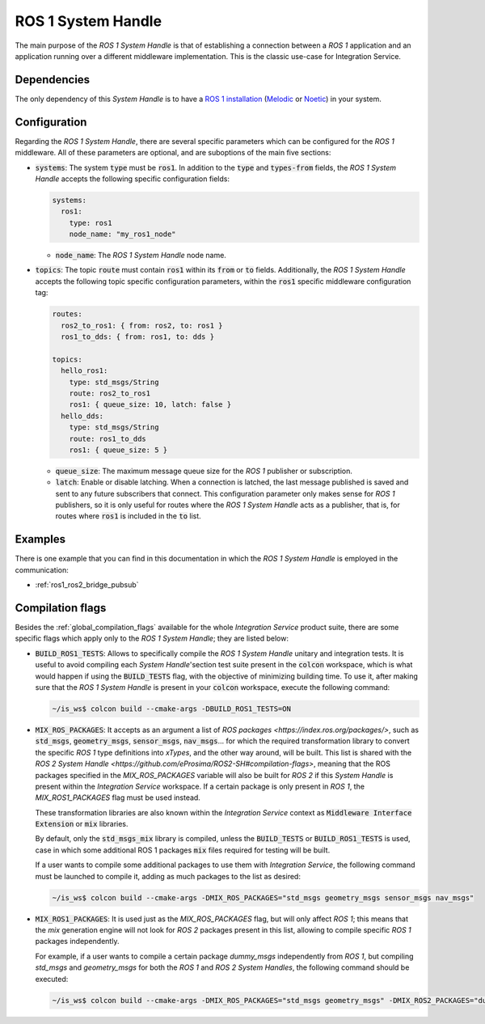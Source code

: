.. _ros1_sh:

ROS 1 System Handle
===================

The main purpose of the *ROS 1 System Handle* is that of establishing a connection between a
*ROS 1* application and an application running over a different middleware implementation.
This is the classic use-case for Integration Service.

Dependencies
^^^^^^^^^^^^

The only dependency of this *System Handle* is to have a `ROS 1 installation <http://wiki.ros.org/ROS/Installation>`_ (`Melodic <http://wiki.ros.org/melodic/Installation>`_ or `Noetic <http://wiki.ros.org/noetic/Installation>`_) in your system.

Configuration
^^^^^^^^^^^^^

Regarding the *ROS 1 System Handle*, there are several specific parameters which can be configured
for the *ROS 1* middleware. All of these parameters are optional, and are suboptions of the main
five sections:

* :code:`systems`: The system :code:`type` must be :code:`ros1`. In addition to the :code:`type`
  and :code:`types-from` fields, the *ROS 1 System Handle* accepts the following specific configuration fields:

  .. code-block:: yaml

      systems:
        ros1:
          type: ros1
          node_name: "my_ros1_node"

  * :code:`node_name`: The *ROS 1 System Handle* node name.

* :code:`topics`: The topic :code:`route` must contain :code:`ros1` within its :code:`from` or :code:`to` fields.
  Additionally, the *ROS 1 System Handle* accepts the following topic specific configuration parameters,
  within the :code:`ros1` specific middleware configuration tag:

  .. code-block:: yaml

      routes:
        ros2_to_ros1: { from: ros2, to: ros1 }
        ros1_to_dds: { from: ros1, to: dds }

      topics:
        hello_ros1:
          type: std_msgs/String
          route: ros2_to_ros1
          ros1: { queue_size: 10, latch: false }
        hello_dds:
          type: std_msgs/String
          route: ros1_to_dds
          ros1: { queue_size: 5 }

  * :code:`queue_size`: The maximum message queue size for the *ROS 1* publisher or subscription.
  * :code:`latch`: Enable or disable latching. When a connection is latched,
    the last message published is saved and sent to any future subscribers that connect.
    This configuration parameter only makes sense for *ROS 1* publishers, so it is only useful for
    routes where the *ROS 1 System Handle* acts as a publisher, that is, for routes where :code:`ros1` is
    included in the :code:`to` list.

Examples
^^^^^^^^

There is one example that you can find in this documentation in which the *ROS 1 System Handle*
is employed in the communication:

* :ref:`ros1_ros2_bridge_pubsub`


Compilation flags
^^^^^^^^^^^^^^^^^

Besides the :ref:`global_compilation_flags` available for the
whole *Integration Service* product suite, there are some specific flags which apply only to the
*ROS 1 System Handle*; they are listed below:

* :code:`BUILD_ROS1_TESTS`: Allows to specifically compile the *ROS 1 System Handle* unitary and
  integration tests. It is useful to avoid compiling each *System Handle*'section test suite present
  in the :code:`colcon` workspace, which is what would happen if using the :code:`BUILD_TESTS` flag,
  with the objective of minimizing building time. To use it, after making sure that the *ROS 1 System Handle*
  is present in your :code:`colcon` workspace, execute the following command:

  .. code-block:: bash

      ~/is_ws$ colcon build --cmake-args -DBUILD_ROS1_TESTS=ON

* :code:`MIX_ROS_PACKAGES`: It accepts as an argument a list of `ROS packages <https://index.ros.org/packages/>`,
  such as :code:`std_msgs`, :code:`geometry_msgs`, :code:`sensor_msgs`, :code:`nav_msgs`...
  for which the required transformation library to convert the specific *ROS 1* type definitions into *xTypes*,
  and the other way around, will be built. This list is shared with the `ROS 2 System Handle <https://github.com/eProsima/ROS2-SH#compilation-flags>`,
  meaning that the ROS packages specified in the `MIX_ROS_PACKAGES` variable will also be built for *ROS 2*
  if this *System Handle* is present within the *Integration Service* workspace.
  If a certain package is only present in *ROS 1*, the `MIX_ROS1_PACKAGES` flag must be used instead.

  These transformation libraries are also known within the *Integration Service*
  context as :code:`Middleware Interface Extension` or :code:`mix` libraries.

  By default, only the :code:`std_msgs_mix` library is compiled, unless the :code:`BUILD_TESTS`
  or :code:`BUILD_ROS1_TESTS` is used, case in which some additional ROS 1 packages :code:`mix` files
  required for testing will be built.

  If a user wants to compile some additional packages to use them with *Integration Service*,
  the following command must be launched to compile it, adding as much packages to the list as desired:

  .. code-block:: bash

      ~/is_ws$ colcon build --cmake-args -DMIX_ROS_PACKAGES="std_msgs geometry_msgs sensor_msgs nav_msgs"

* :code:`MIX_ROS1_PACKAGES`: It is used just as the `MIX_ROS_PACKAGES` flag, but will only affect *ROS 1*;
  this means that the `mix` generation engine will not look for *ROS 2* packages present in this list,
  allowing to compile specific *ROS 1* packages independently.

  For example, if a user wants to compile a certain package `dummy_msgs` independently from *ROS 1*,
  but compiling `std_msgs` and `geometry_msgs` for both the *ROS 1* and *ROS 2 System Handles*,
  the following command should be executed:

  .. code-block:: bash

      ~/is_ws$ colcon build --cmake-args -DMIX_ROS_PACKAGES="std_msgs geometry_msgs" -DMIX_ROS2_PACKAGES="dummy_msgs"


.. TODO: complete when it is uploaded to read the docs

.. API Reference
.. ^^^^^^^^^^^^^
